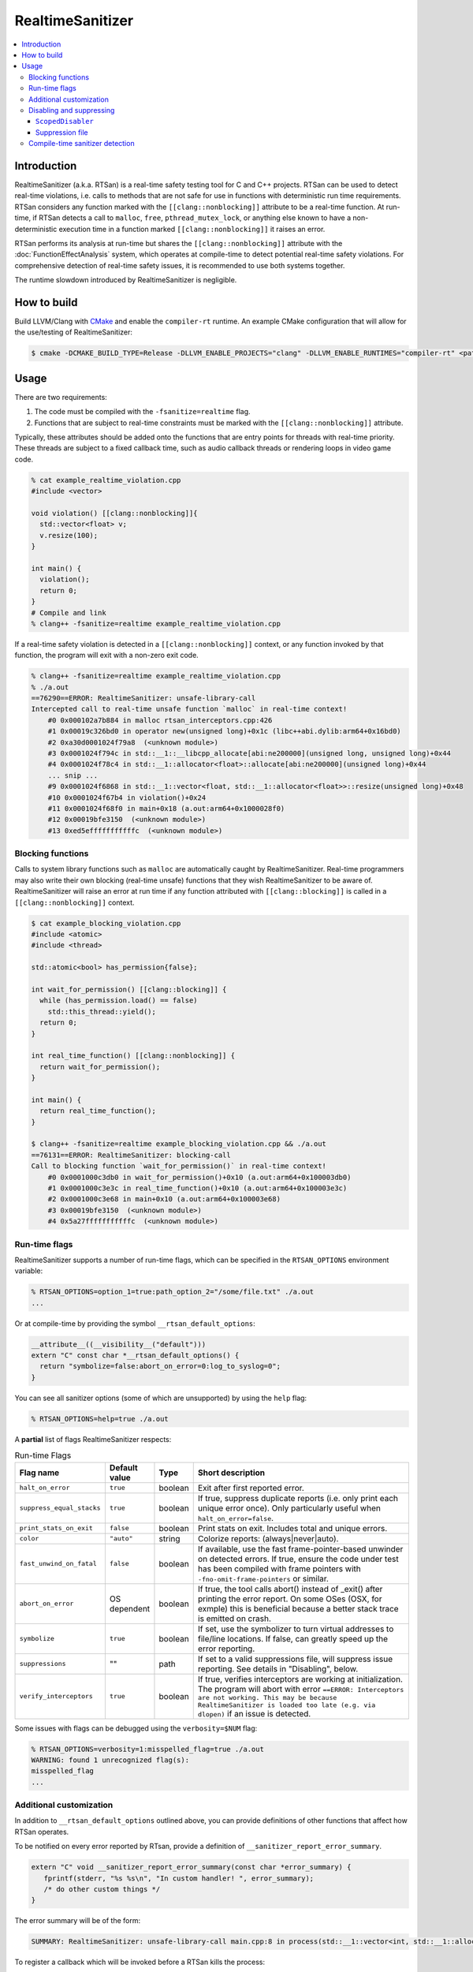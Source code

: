 =================
RealtimeSanitizer
=================

.. contents::
   :local:

Introduction
============
RealtimeSanitizer (a.k.a. RTSan) is a real-time safety testing tool for C and C++
projects. RTSan can be used to detect real-time violations, i.e. calls to methods
that are not safe for use in functions with deterministic run time requirements.
RTSan considers any function marked with the ``[[clang::nonblocking]]`` attribute
to be a real-time function. At run-time, if RTSan detects a call to ``malloc``, 
``free``, ``pthread_mutex_lock``, or anything else known to have a 
non-deterministic execution time in a function marked ``[[clang::nonblocking]]``
it raises an error. 

RTSan performs its analysis at run-time but shares the ``[[clang::nonblocking]]`` 
attribute with the :doc:`FunctionEffectAnalysis` system, which operates at 
compile-time to detect potential real-time safety violations. For comprehensive 
detection of real-time safety issues, it is recommended to use both systems together.

The runtime slowdown introduced by RealtimeSanitizer is negligible.

How to build
============

Build LLVM/Clang with `CMake <https://llvm.org/docs/CMake.html>`_ and enable the
``compiler-rt`` runtime. An example CMake configuration that will allow for the
use/testing of RealtimeSanitizer:

.. code-block:: console

   $ cmake -DCMAKE_BUILD_TYPE=Release -DLLVM_ENABLE_PROJECTS="clang" -DLLVM_ENABLE_RUNTIMES="compiler-rt" <path to source>/llvm

Usage
=====

There are two requirements:

1. The code must be compiled with the ``-fsanitize=realtime`` flag.
2. Functions that are subject to real-time constraints must be marked
   with the ``[[clang::nonblocking]]`` attribute.

Typically, these attributes should be added onto the functions that are entry
points for threads with real-time priority. These threads are subject to a fixed
callback time, such as audio callback threads or rendering loops in video game
code.

.. code-block:: console

   % cat example_realtime_violation.cpp
   #include <vector>

   void violation() [[clang::nonblocking]]{
     std::vector<float> v;
     v.resize(100);
   }

   int main() {
     violation();
     return 0;
   }
   # Compile and link
   % clang++ -fsanitize=realtime example_realtime_violation.cpp

If a real-time safety violation is detected in a ``[[clang::nonblocking]]``
context, or any function invoked by that function, the program will exit with a
non-zero exit code.

.. code-block:: console

   % clang++ -fsanitize=realtime example_realtime_violation.cpp
   % ./a.out
   ==76290==ERROR: RealtimeSanitizer: unsafe-library-call
   Intercepted call to real-time unsafe function `malloc` in real-time context!
       #0 0x000102a7b884 in malloc rtsan_interceptors.cpp:426
       #1 0x00019c326bd0 in operator new(unsigned long)+0x1c (libc++abi.dylib:arm64+0x16bd0)
       #2 0xa30d0001024f79a8  (<unknown module>)
       #3 0x0001024f794c in std::__1::__libcpp_allocate[abi:ne200000](unsigned long, unsigned long)+0x44
       #4 0x0001024f78c4 in std::__1::allocator<float>::allocate[abi:ne200000](unsigned long)+0x44
       ... snip ...
       #9 0x0001024f6868 in std::__1::vector<float, std::__1::allocator<float>>::resize(unsigned long)+0x48
       #10 0x0001024f67b4 in violation()+0x24
       #11 0x0001024f68f0 in main+0x18 (a.out:arm64+0x1000028f0)
       #12 0x00019bfe3150  (<unknown module>)
       #13 0xed5efffffffffffc  (<unknown module>)


Blocking functions
------------------

Calls to system library functions such as ``malloc`` are automatically caught by
RealtimeSanitizer. Real-time programmers may also write their own blocking
(real-time unsafe) functions that they wish RealtimeSanitizer to be aware of.
RealtimeSanitizer will raise an error at run time if any function attributed
with ``[[clang::blocking]]`` is called in a ``[[clang::nonblocking]]`` context.

.. code-block:: console

    $ cat example_blocking_violation.cpp
    #include <atomic>
    #include <thread>

    std::atomic<bool> has_permission{false};

    int wait_for_permission() [[clang::blocking]] {
      while (has_permission.load() == false)
        std::this_thread::yield();
      return 0;
    }

    int real_time_function() [[clang::nonblocking]] {
      return wait_for_permission();
    }

    int main() {
      return real_time_function();
    }

    $ clang++ -fsanitize=realtime example_blocking_violation.cpp && ./a.out
    ==76131==ERROR: RealtimeSanitizer: blocking-call
    Call to blocking function `wait_for_permission()` in real-time context!
        #0 0x0001000c3db0 in wait_for_permission()+0x10 (a.out:arm64+0x100003db0)
        #1 0x0001000c3e3c in real_time_function()+0x10 (a.out:arm64+0x100003e3c)
        #2 0x0001000c3e68 in main+0x10 (a.out:arm64+0x100003e68)
        #3 0x00019bfe3150  (<unknown module>)
        #4 0x5a27fffffffffffc  (<unknown module>)


Run-time flags
--------------

RealtimeSanitizer supports a number of run-time flags, which can be specified in the ``RTSAN_OPTIONS`` environment variable:

.. code-block:: console

   % RTSAN_OPTIONS=option_1=true:path_option_2="/some/file.txt" ./a.out
   ...

Or at compile-time by providing the symbol ``__rtsan_default_options``:

.. code-block:: c

  __attribute__((__visibility__("default")))
  extern "C" const char *__rtsan_default_options() {
    return "symbolize=false:abort_on_error=0:log_to_syslog=0";
  }

You can see all sanitizer options (some of which are unsupported) by using the ``help`` flag:

.. code-block:: console

   % RTSAN_OPTIONS=help=true ./a.out

A **partial** list of flags RealtimeSanitizer respects:

.. list-table:: Run-time Flags
   :widths: 20 10 10 70
   :header-rows: 1

   * - Flag name
     - Default value
     - Type
     - Short description
   * - ``halt_on_error``
     - ``true``
     - boolean
     - Exit after first reported error.
   * - ``suppress_equal_stacks``
     - ``true``
     - boolean
     - If true, suppress duplicate reports (i.e. only print each unique error once). Only particularly useful when ``halt_on_error=false``.
   * - ``print_stats_on_exit``
     - ``false``
     - boolean
     - Print stats on exit. Includes total and unique errors.
   * - ``color``
     - ``"auto"``
     - string
     - Colorize reports: (always|never|auto).
   * - ``fast_unwind_on_fatal``
     - ``false``
     - boolean
     - If available, use the fast frame-pointer-based unwinder on detected errors. If true, ensure the code under test has been compiled with frame pointers with ``-fno-omit-frame-pointers`` or similar.
   * - ``abort_on_error``
     - OS dependent
     - boolean
     - If true, the tool calls abort() instead of _exit() after printing the error report. On some OSes (OSX, for exmple) this is beneficial because a better stack trace is emitted on crash.
   * - ``symbolize``
     - ``true``
     - boolean
     - If set, use the symbolizer to turn virtual addresses to file/line locations. If false, can greatly speed up the error reporting.
   * - ``suppressions``
     - ""
     - path
     - If set to a valid suppressions file, will suppress issue reporting. See details in "Disabling", below.
   * - ``verify_interceptors``
     - ``true``
     - boolean
     - If true, verifies interceptors are working at initialization. The program will abort with error ``==ERROR: Interceptors are not working. This may be because RealtimeSanitizer is loaded too late (e.g. via dlopen)`` if an issue is detected.

Some issues with flags can be debugged using the ``verbosity=$NUM`` flag:

.. code-block:: console

   % RTSAN_OPTIONS=verbosity=1:misspelled_flag=true ./a.out
   WARNING: found 1 unrecognized flag(s):
   misspelled_flag
   ...

Additional customization
------------------------

In addition to ``__rtsan_default_options`` outlined above, you can provide definitions of other functions that affect how RTSan operates.

To be notified on every error reported by RTsan, provide a definition of ``__sanitizer_report_error_summary``.

.. code-block:: c

   extern "C" void __sanitizer_report_error_summary(const char *error_summary) {
      fprintf(stderr, "%s %s\n", "In custom handler! ", error_summary);
      /* do other custom things */
   }

The error summary will be of the form: 

.. code-block:: console

   SUMMARY: RealtimeSanitizer: unsafe-library-call main.cpp:8 in process(std::__1::vector<int, std::__1::allocator<int>>&)

To register a callback which will be invoked before a RTSan kills the process:

.. code-block:: c

  extern "C" void __sanitizer_set_death_callback(void (*callback)(void));

  void custom_on_die_callback() {
    fprintf(stderr, "In custom handler!")
    /* do other custom things */
  }

  int main()
  {
    __sanitizer_set_death_callback(custom_on_die_callback);
    ...
  }


Disabling and suppressing
-------------------------

There are multiple ways to disable error reporting when using RealtimeSanitizer.

In general, ``ScopedDisabler`` should be preferred, as it is the most performant.

.. list-table:: Suppression methods
   :widths: 30 15 15 10 70
   :header-rows: 1

   * - Method
     - Specified at?
     - Scope
     - Run-time cost
     - Description
   * - ``ScopedDisabler``
     - Compile-time
     - Stack
     - Very low
     - Violations are ignored for the lifetime of the ``ScopedDisabler`` object.
   * - ``function-name-matches`` suppression
     - Run-time
     - Single function
     - Medium
     - Suppresses intercepted and ``[[clang::blocking]]`` function calls by name.
   * - ``call-stack-contains`` suppression
     - Run-time
     - Stack
     - High
     - Suppresses any stack trace contaning the specified pattern.
    

``ScopedDisabler``
##################

At compile time, RealtimeSanitizer may be disabled using ``__rtsan::ScopedDisabler``. RTSan ignores any errors originating within the ``ScopedDisabler`` instance variable scope.

.. code-block:: c++

    #include <sanitizer/rtsan_interface.h>

    void process(const std::vector<float>& buffer) [[clang::nonblocking]] {
        {
            __rtsan::ScopedDisabler d;
            ...
        }
    }

If RealtimeSanitizer is not enabled at compile time (i.e., the code is not compiled with the ``-fsanitize=realtime`` flag), the ``ScopedDisabler`` is compiled as a no-op.

In C, you can use the ``__rtsan_disable()`` and ``rtsan_enable()`` functions to manually disable and re-enable RealtimeSanitizer checks.

.. code-block:: c++

    #include <sanitizer/rtsan_interface.h>

    int process(const float* buffer) [[clang::nonblocking]]
    {
        {
            __rtsan_disable();

            ...

            __rtsan_enable();
        }
    }

Each call to ``__rtsan_disable()`` must be paired with a subsequent call to ``__rtsan_enable()`` to restore normal sanitizer functionality. If a corresponding ``rtsan_enable()`` call is not made, the behavior is undefined.

Suppression file
################

At run-time, suppressions may be specified using a suppressions file passed in ``RTSAN_OPTIONS``. Run-time suppression may be useful if the source cannot be changed.

.. code-block:: console

   > cat suppressions.supp
   call-stack-contains:MallocViolation
   call-stack-contains:std::*vector
   function-name-matches:free
   function-name-matches:CustomMarkedBlocking*
   > RTSAN_OPTIONS="suppressions=suppressions.supp" ./a.out
   ...

Suppressions specified in this file are one of two flavors.

``function-name-matches`` suppresses reporting of any intercepted library call, or function marked ``[[clang::blocking]]`` by name. If, for instance, you know that ``malloc`` is real-time safe on your system, you can disable the check for it via ``function-name-matches:malloc``.

``call-stack-contains`` suppresses reporting of errors in any stack that contains a string matching the pattern specified. For example, suppressing error reporting of any non-real-time-safe behavior in ``std::vector`` may be specified ``call-stack-contains:std::*vector``. You must include symbols in your build for this method to be effective, unsymbolicated stack traces cannot be matched. ``call-stack-contains`` has the highest run-time cost of any method of suppression.

Patterns may be exact matches or are "regex-light" patterns, containing special characters such as ``^$*``.

The number of potential errors suppressed via this method may be seen on exit when using the ``print_stats_on_exit`` flag.

Compile-time sanitizer detection
--------------------------------

Clang provides the pre-processor macro ``__has_feature`` which may be used to detect if RealtimeSanitizer is enabled at compile-time.

.. code-block:: c++

    #if defined(__has_feature) && __has_feature(realtime_sanitizer)
    ...
    #endif
